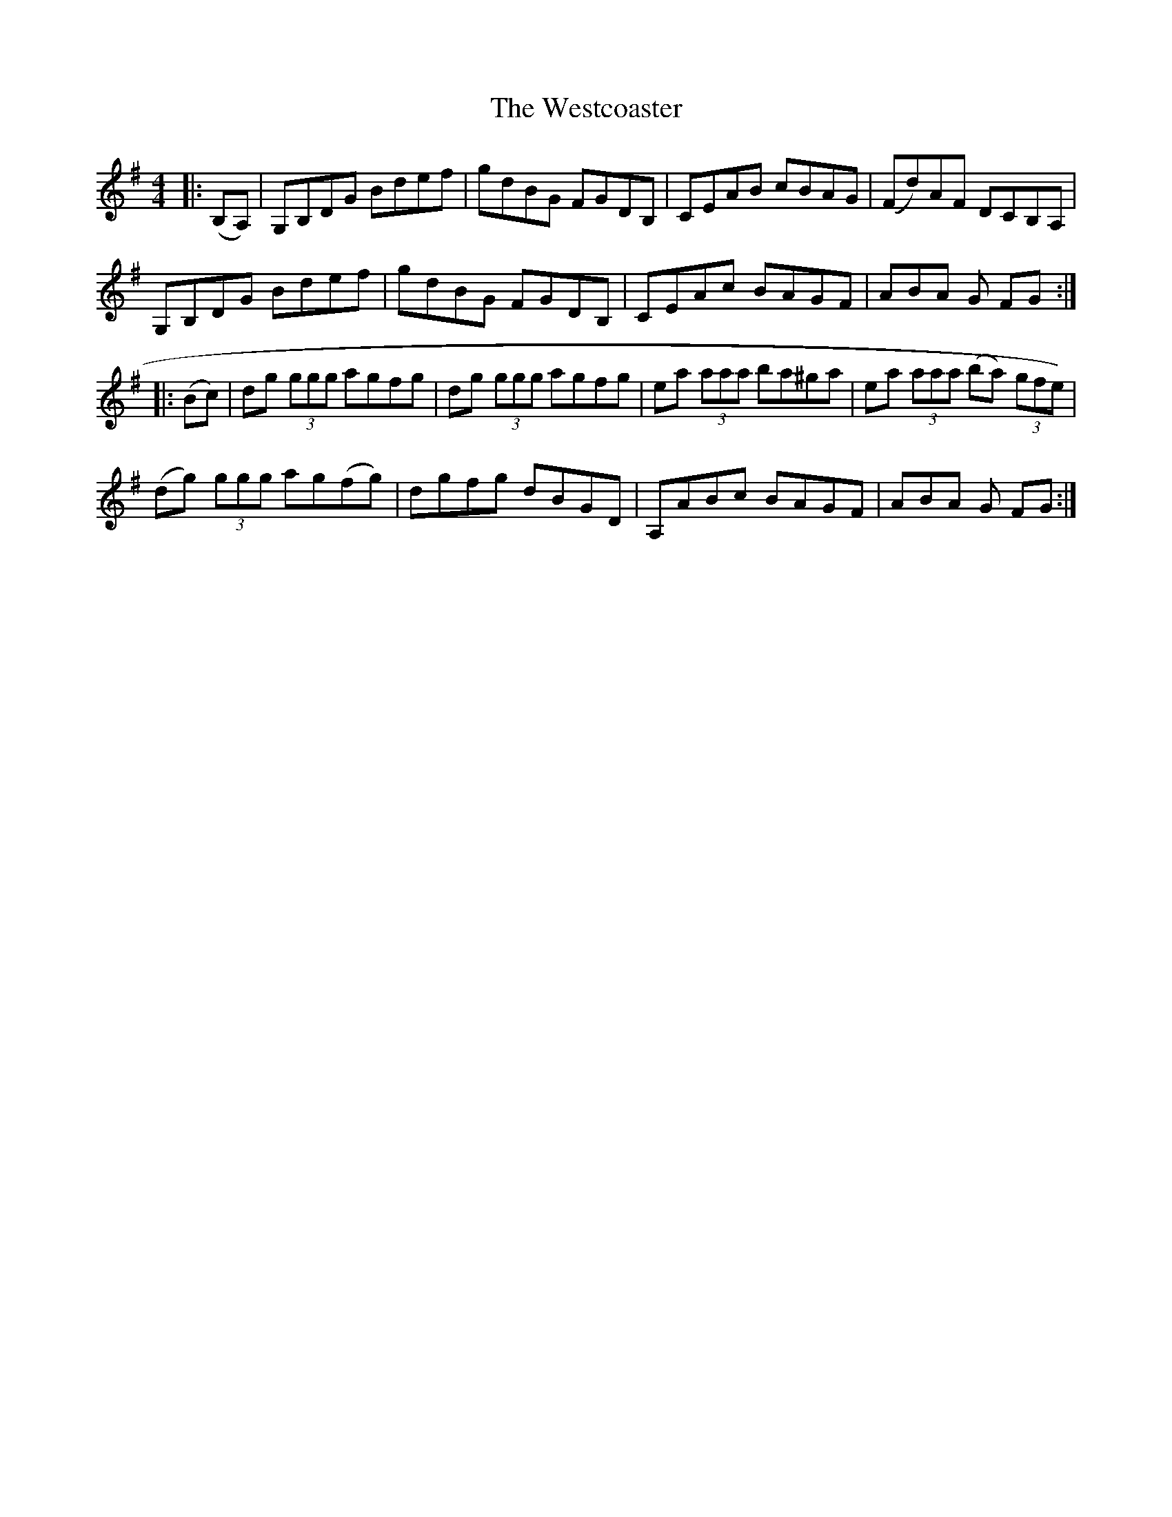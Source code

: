 X: 42437
T: Westcoaster, The
R: hornpipe
M: 4/4
K: Gmajor
|:(B,A,)|G,B,DG Bdef|gdBG FGDB,|CEAB cBAG|(Fd)AF DCB,A,|
G,B,DG Bdef|gdBG FGDB,|CEAc BAGF|ABA G FG:|
|:(Bc)|dg (3ggg agfg|dg (3ggg agfg|ea (3aaa ba^ga|ea (3aaa (ba) (3gfe)|
(dg) (3ggg ag(fg)|dgfg dBGD|A,ABc BAGF|ABA G FG:|

